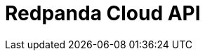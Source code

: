 = Redpanda Cloud API
:description: Use REST APIs to manage Redpanda Cloud resources.
:page-layout: index
:page-aliases: deploy:deployment-option/cloud/api/index.adoc